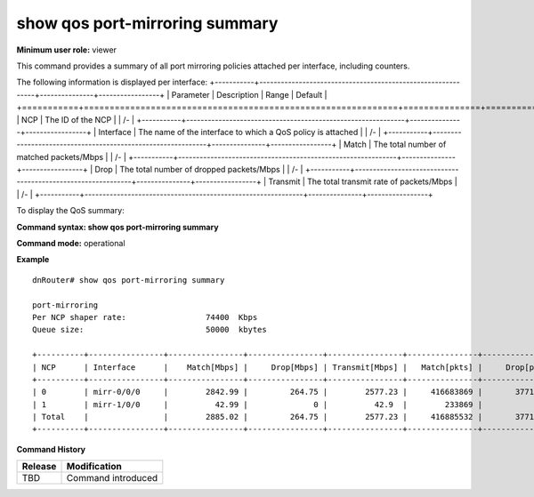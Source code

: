 show qos port-mirroring summary
-------------------------------

**Minimum user role:** viewer

This command provides a summary of all port mirroring policies attached per interface, including counters.

The following information is displayed per interface:
+-----------+-------------------------------------------------------------+---------------+-----------------+
| Parameter | Description                                                 | Range         | Default         |
+===========+=============================================================+===============+=================+
| NCP       | The ID of the NCP                                           |               | /-              |
+-----------+-------------------------------------------------------------+---------------+-----------------+
| Interface | The name of the interface to which a QoS policy is attached |               | /-              |
+-----------+-------------------------------------------------------------+---------------+-----------------+
| Match     | The total number of matched packets/Mbps                    |               | /-              |
+-----------+-------------------------------------------------------------+---------------+-----------------+
| Drop      | The total number of dropped packets/Mbps                    |               | /-              |
+-----------+-------------------------------------------------------------+---------------+-----------------+
| Transmit  | The total transmit rate of packets/Mbps                     |               | /-              |
+-----------+-------------------------------------------------------------+---------------+-----------------+

To display the QoS summary:

**Command syntax: show qos port-mirroring summary**

**Command mode:** operational

..
    **Internal note:**

    - Drop counters use the per-egress-queue drop counters

**Example**
::

    dnRouter# show qos port-mirroring summary

    port-mirroring
    Per NCP shaper rate:                 74400  Kbps
    Queue size:                          50000  kbytes

    +----------+----------------+----------------+----------------+----------------+---------------+----------------+----------------+
    | NCP      | Interface      |    Match[Mbps] |     Drop[Mbps] | Transmit[Mbps] |   Match[pkts] |     Drop[pkts] | Transmit[pkts] |
    +----------+----------------+----------------+----------------+----------------+---------------+----------------+----------------+
    | 0        | mirr-0/0/0     |        2842.99 |         264.75 |        2577.23 |     416683869 |       37710451 |      378973418 |
    | 1        | mirr-1/0/0     |          42.99 |              0 |          42.9  |        233869 |              0 |         233869 |
    | Total    |                |        2885.02 |         264.75 |        2577.23 |     416885532 |       37710451 |      378973418 |
    +----------+----------------+----------------+----------------+----------------+---------------+----------------+----------------+

.. **Help line:** show summary of port-mirroring recycle policy including counters

**Command History**

+---------+--------------------+
| Release | Modification       |
+=========+====================+
| TBD     | Command introduced |
+---------+--------------------+